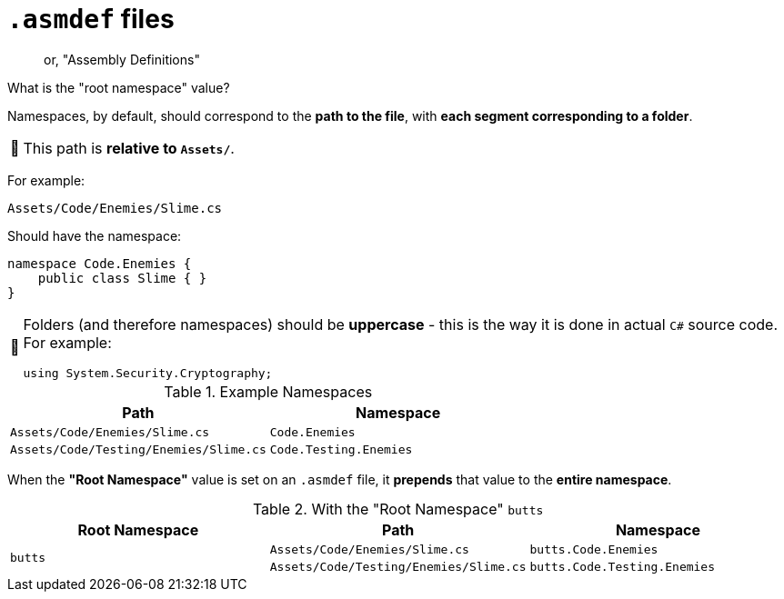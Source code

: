 ﻿= `.asmdef` files
:tip-caption: 📎
:note-caption: 📰
:warning-caption: ⚠
:caution-caption: 🔥
:important-caption: ‼

> or, "Assembly Definitions"

.What is the "root namespace" value?
[sidebar]
--
Namespaces, by default, should correspond to the *path to the file*, with *each segment corresponding to a folder*.

NOTE: This path is *relative to `Assets/`*.

For example:
----
Assets/Code/Enemies/Slime.cs
----
Should have the namespace:
[source,c#]
----
namespace Code.Enemies {
    public class Slime { }
}
----

[NOTE]
====
Folders (and therefore namespaces) should be *uppercase* - this is the way it is done in actual `C#` source code. For example:

    using System.Security.Cryptography;
====

.Example Namespaces
[cols="m,m"]
|===
|Path |Namespace

|Assets/Code/Enemies/Slime.cs
|Code.Enemies

|Assets/Code/Testing/Enemies/Slime.cs
|Code.Testing.Enemies
|===

When the *"Root Namespace"* value is set on an `.asmdef` file, it *prepends* that value to the *entire namespace*.

.With the "Root Namespace" `butts`
[cols="m,m,m"]
|===
|Root Namespace |Path |Namespace

.2+|butts
|Assets/Code/Enemies/Slime.cs
|butts.Code.Enemies

|Assets/Code/Testing/Enemies/Slime.cs
|butts.Code.Testing.Enemies
|===
--
